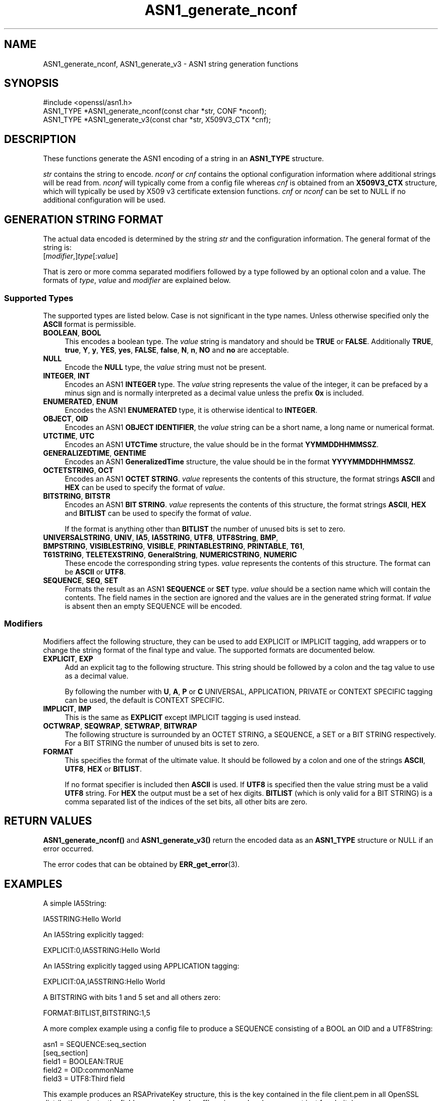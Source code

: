 .\"	$NetBSD: ASN1_generate_nconf.3,v 1.24 2024/07/12 21:00:46 christos Exp $
.\"
.\" -*- mode: troff; coding: utf-8 -*-
.\" Automatically generated by Pod::Man 5.01 (Pod::Simple 3.43)
.\"
.\" Standard preamble:
.\" ========================================================================
.de Sp \" Vertical space (when we can't use .PP)
.if t .sp .5v
.if n .sp
..
.de Vb \" Begin verbatim text
.ft CW
.nf
.ne \\$1
..
.de Ve \" End verbatim text
.ft R
.fi
..
.\" \*(C` and \*(C' are quotes in nroff, nothing in troff, for use with C<>.
.ie n \{\
.    ds C` ""
.    ds C' ""
'br\}
.el\{\
.    ds C`
.    ds C'
'br\}
.\"
.\" Escape single quotes in literal strings from groff's Unicode transform.
.ie \n(.g .ds Aq \(aq
.el       .ds Aq '
.\"
.\" If the F register is >0, we'll generate index entries on stderr for
.\" titles (.TH), headers (.SH), subsections (.SS), items (.Ip), and index
.\" entries marked with X<> in POD.  Of course, you'll have to process the
.\" output yourself in some meaningful fashion.
.\"
.\" Avoid warning from groff about undefined register 'F'.
.de IX
..
.nr rF 0
.if \n(.g .if rF .nr rF 1
.if (\n(rF:(\n(.g==0)) \{\
.    if \nF \{\
.        de IX
.        tm Index:\\$1\t\\n%\t"\\$2"
..
.        if !\nF==2 \{\
.            nr % 0
.            nr F 2
.        \}
.    \}
.\}
.rr rF
.\" ========================================================================
.\"
.IX Title "ASN1_generate_nconf 3"
.TH ASN1_generate_nconf 3 2024-06-04 3.0.14 OpenSSL
.\" For nroff, turn off justification.  Always turn off hyphenation; it makes
.\" way too many mistakes in technical documents.
.if n .ad l
.nh
.SH NAME
ASN1_generate_nconf, ASN1_generate_v3 \- ASN1 string generation functions
.SH SYNOPSIS
.IX Header "SYNOPSIS"
.Vb 1
\& #include <openssl/asn1.h>
\&
\& ASN1_TYPE *ASN1_generate_nconf(const char *str, CONF *nconf);
\& ASN1_TYPE *ASN1_generate_v3(const char *str, X509V3_CTX *cnf);
.Ve
.SH DESCRIPTION
.IX Header "DESCRIPTION"
These functions generate the ASN1 encoding of a string
in an \fBASN1_TYPE\fR structure.
.PP
\&\fIstr\fR contains the string to encode. \fInconf\fR or \fIcnf\fR contains
the optional configuration information where additional strings
will be read from. \fInconf\fR will typically come from a config
file whereas \fIcnf\fR is obtained from an \fBX509V3_CTX\fR structure,
which will typically be used by X509 v3 certificate extension
functions. \fIcnf\fR or \fInconf\fR can be set to NULL if no additional
configuration will be used.
.SH "GENERATION STRING FORMAT"
.IX Header "GENERATION STRING FORMAT"
The actual data encoded is determined by the string \fIstr\fR and
the configuration information. The general format of the string
is:
.IP [\fImodifier\fR,]\fItype\fR[:\fIvalue\fR] 4
.IX Item "[modifier,]type[:value]"
.PP
That is zero or more comma separated modifiers followed by a type
followed by an optional colon and a value. The formats of \fItype\fR,
\&\fIvalue\fR and \fImodifier\fR are explained below.
.SS "Supported Types"
.IX Subsection "Supported Types"
The supported types are listed below.
Case is not significant in the type names.
Unless otherwise specified only the \fBASCII\fR format is permissible.
.IP "\fBBOOLEAN\fR, \fBBOOL\fR" 4
.IX Item "BOOLEAN, BOOL"
This encodes a boolean type. The \fIvalue\fR string is mandatory and
should be \fBTRUE\fR or \fBFALSE\fR. Additionally \fBTRUE\fR, \fBtrue\fR, \fBY\fR,
\&\fBy\fR, \fBYES\fR, \fByes\fR, \fBFALSE\fR, \fBfalse\fR, \fBN\fR, \fBn\fR, \fBNO\fR and \fBno\fR
are acceptable.
.IP \fBNULL\fR 4
.IX Item "NULL"
Encode the \fBNULL\fR type, the \fIvalue\fR string must not be present.
.IP "\fBINTEGER\fR, \fBINT\fR" 4
.IX Item "INTEGER, INT"
Encodes an ASN1 \fBINTEGER\fR type. The \fIvalue\fR string represents
the value of the integer, it can be prefaced by a minus sign and
is normally interpreted as a decimal value unless the prefix \fB0x\fR
is included.
.IP "\fBENUMERATED\fR, \fBENUM\fR" 4
.IX Item "ENUMERATED, ENUM"
Encodes the ASN1 \fBENUMERATED\fR type, it is otherwise identical to
\&\fBINTEGER\fR.
.IP "\fBOBJECT\fR, \fBOID\fR" 4
.IX Item "OBJECT, OID"
Encodes an ASN1 \fBOBJECT IDENTIFIER\fR, the \fIvalue\fR string can be
a short name, a long name or numerical format.
.IP "\fBUTCTIME\fR, \fBUTC\fR" 4
.IX Item "UTCTIME, UTC"
Encodes an ASN1 \fBUTCTime\fR structure, the value should be in
the format \fBYYMMDDHHMMSSZ\fR.
.IP "\fBGENERALIZEDTIME\fR, \fBGENTIME\fR" 4
.IX Item "GENERALIZEDTIME, GENTIME"
Encodes an ASN1 \fBGeneralizedTime\fR structure, the value should be in
the format \fBYYYYMMDDHHMMSSZ\fR.
.IP "\fBOCTETSTRING\fR, \fBOCT\fR" 4
.IX Item "OCTETSTRING, OCT"
Encodes an ASN1 \fBOCTET STRING\fR. \fIvalue\fR represents the contents
of this structure, the format strings \fBASCII\fR and \fBHEX\fR can be
used to specify the format of \fIvalue\fR.
.IP "\fBBITSTRING\fR, \fBBITSTR\fR" 4
.IX Item "BITSTRING, BITSTR"
Encodes an ASN1 \fBBIT STRING\fR. \fIvalue\fR represents the contents
of this structure, the format strings \fBASCII\fR, \fBHEX\fR and \fBBITLIST\fR
can be used to specify the format of \fIvalue\fR.
.Sp
If the format is anything other than \fBBITLIST\fR the number of unused
bits is set to zero.
.IP "\fBUNIVERSALSTRING\fR, \fBUNIV\fR, \fBIA5\fR, \fBIA5STRING\fR, \fBUTF8\fR, \fBUTF8String\fR, \fBBMP\fR, \fBBMPSTRING\fR, \fBVISIBLESTRING\fR, \fBVISIBLE\fR, \fBPRINTABLESTRING\fR, \fBPRINTABLE\fR, \fBT61\fR, \fBT61STRING\fR, \fBTELETEXSTRING\fR, \fBGeneralString\fR, \fBNUMERICSTRING\fR, \fBNUMERIC\fR" 4
.IX Item "UNIVERSALSTRING, UNIV, IA5, IA5STRING, UTF8, UTF8String, BMP, BMPSTRING, VISIBLESTRING, VISIBLE, PRINTABLESTRING, PRINTABLE, T61, T61STRING, TELETEXSTRING, GeneralString, NUMERICSTRING, NUMERIC"
These encode the corresponding string types. \fIvalue\fR represents the
contents of this structure. The format can be \fBASCII\fR or \fBUTF8\fR.
.IP "\fBSEQUENCE\fR, \fBSEQ\fR, \fBSET\fR" 4
.IX Item "SEQUENCE, SEQ, SET"
Formats the result as an ASN1 \fBSEQUENCE\fR or \fBSET\fR type. \fIvalue\fR
should be a section name which will contain the contents. The
field names in the section are ignored and the values are in the
generated string format. If \fIvalue\fR is absent then an empty SEQUENCE
will be encoded.
.SS Modifiers
.IX Subsection "Modifiers"
Modifiers affect the following structure, they can be used to
add EXPLICIT or IMPLICIT tagging, add wrappers or to change
the string format of the final type and value. The supported
formats are documented below.
.IP "\fBEXPLICIT\fR, \fBEXP\fR" 4
.IX Item "EXPLICIT, EXP"
Add an explicit tag to the following structure. This string
should be followed by a colon and the tag value to use as a
decimal value.
.Sp
By following the number with \fBU\fR, \fBA\fR, \fBP\fR or \fBC\fR UNIVERSAL,
APPLICATION, PRIVATE or CONTEXT SPECIFIC tagging can be used,
the default is CONTEXT SPECIFIC.
.IP "\fBIMPLICIT\fR, \fBIMP\fR" 4
.IX Item "IMPLICIT, IMP"
This is the same as \fBEXPLICIT\fR except IMPLICIT tagging is used
instead.
.IP "\fBOCTWRAP\fR, \fBSEQWRAP\fR, \fBSETWRAP\fR, \fBBITWRAP\fR" 4
.IX Item "OCTWRAP, SEQWRAP, SETWRAP, BITWRAP"
The following structure is surrounded by an OCTET STRING, a SEQUENCE,
a SET or a BIT STRING respectively. For a BIT STRING the number of unused
bits is set to zero.
.IP \fBFORMAT\fR 4
.IX Item "FORMAT"
This specifies the format of the ultimate value. It should be followed
by a colon and one of the strings \fBASCII\fR, \fBUTF8\fR, \fBHEX\fR or \fBBITLIST\fR.
.Sp
If no format specifier is included then \fBASCII\fR is used. If \fBUTF8\fR is
specified then the value string must be a valid \fBUTF8\fR string. For \fBHEX\fR the
output must be a set of hex digits. \fBBITLIST\fR (which is only valid for a BIT
STRING) is a comma separated list of the indices of the set bits, all other
bits are zero.
.SH "RETURN VALUES"
.IX Header "RETURN VALUES"
\&\fBASN1_generate_nconf()\fR and \fBASN1_generate_v3()\fR return the encoded
data as an \fBASN1_TYPE\fR structure or NULL if an error occurred.
.PP
The error codes that can be obtained by \fBERR_get_error\fR\|(3).
.SH EXAMPLES
.IX Header "EXAMPLES"
A simple IA5String:
.PP
.Vb 1
\& IA5STRING:Hello World
.Ve
.PP
An IA5String explicitly tagged:
.PP
.Vb 1
\& EXPLICIT:0,IA5STRING:Hello World
.Ve
.PP
An IA5String explicitly tagged using APPLICATION tagging:
.PP
.Vb 1
\& EXPLICIT:0A,IA5STRING:Hello World
.Ve
.PP
A BITSTRING with bits 1 and 5 set and all others zero:
.PP
.Vb 1
\& FORMAT:BITLIST,BITSTRING:1,5
.Ve
.PP
A more complex example using a config file to produce a
SEQUENCE consisting of a BOOL an OID and a UTF8String:
.PP
.Vb 1
\& asn1 = SEQUENCE:seq_section
\&
\& [seq_section]
\&
\& field1 = BOOLEAN:TRUE
\& field2 = OID:commonName
\& field3 = UTF8:Third field
.Ve
.PP
This example produces an RSAPrivateKey structure, this is the
key contained in the file client.pem in all OpenSSL distributions
(note: the field names such as 'coeff' are ignored and are present just
for clarity):
.PP
.Vb 3
\& asn1=SEQUENCE:private_key
\& [private_key]
\& version=INTEGER:0
\&
\& n=INTEGER:0xBB6FE79432CC6EA2D8F970675A5A87BFBE1AFF0BE63E879F2AFFB93644\e
\& D4D2C6D000430DEC66ABF47829E74B8C5108623A1C0EE8BE217B3AD8D36D5EB4FCA1D9
\&
\& e=INTEGER:0x010001
\&
\& d=INTEGER:0x6F05EAD2F27FFAEC84BEC360C4B928FD5F3A9865D0FCAAD291E2A52F4A\e
\& F810DC6373278C006A0ABBA27DC8C63BF97F7E666E27C5284D7D3B1FFFE16B7A87B51D
\&
\& p=INTEGER:0xF3929B9435608F8A22C208D86795271D54EBDFB09DDEF539AB083DA912\e
\& D4BD57
\&
\& q=INTEGER:0xC50016F89DFF2561347ED1186A46E150E28BF2D0F539A1594BBD7FE467\e
\& 46EC4F
\&
\& exp1=INTEGER:0x9E7D4326C924AFC1DEA40B45650134966D6F9DFA3A7F9D698CD4ABEA\e
\& 9C0A39B9
\&
\& exp2=INTEGER:0xBA84003BB95355AFB7C50DF140C60513D0BA51D637272E355E397779\e
\& E7B2458F
\&
\& coeff=INTEGER:0x30B9E4F2AFA5AC679F920FC83F1F2DF1BAF1779CF989447FABC2F5\e
\& 628657053A
.Ve
.PP
This example is the corresponding public key in a SubjectPublicKeyInfo
structure:
.PP
.Vb 2
\& # Start with a SEQUENCE
\& asn1=SEQUENCE:pubkeyinfo
\&
\& # pubkeyinfo contains an algorithm identifier and the public key wrapped
\& # in a BIT STRING
\& [pubkeyinfo]
\& algorithm=SEQUENCE:rsa_alg
\& pubkey=BITWRAP,SEQUENCE:rsapubkey
\&
\& # algorithm ID for RSA is just an OID and a NULL
\& [rsa_alg]
\& algorithm=OID:rsaEncryption
\& parameter=NULL
\&
\& # Actual public key: modulus and exponent
\& [rsapubkey]
\& n=INTEGER:0xBB6FE79432CC6EA2D8F970675A5A87BFBE1AFF0BE63E879F2AFFB93644\e
\& D4D2C6D000430DEC66ABF47829E74B8C5108623A1C0EE8BE217B3AD8D36D5EB4FCA1D9
\&
\& e=INTEGER:0x010001
.Ve
.SH "SEE ALSO"
.IX Header "SEE ALSO"
\&\fBERR_get_error\fR\|(3)
.SH COPYRIGHT
.IX Header "COPYRIGHT"
Copyright 2002\-2021 The OpenSSL Project Authors. All Rights Reserved.
.PP
Licensed under the Apache License 2.0 (the "License").  You may not use
this file except in compliance with the License.  You can obtain a copy
in the file LICENSE in the source distribution or at
<https://www.openssl.org/source/license.html>.
